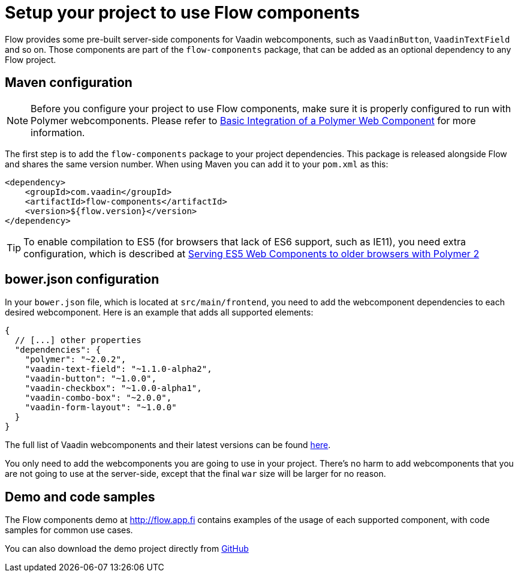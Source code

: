 = Setup your project to use Flow components

Flow provides some pre-built server-side components for Vaadin webcomponents,
such as `VaadinButton`, `VaadinTextField` and so on. Those components are part of
the `flow-components` package, that can be added as an optional dependency to
any Flow project.

== Maven configuration

[NOTE]
Before you configure your project to use Flow components, make sure it is
properly configured to run with Polymer webcomponents. Please refer to
<<tutorial-webcomponent-basic#,Basic Integration of a Polymer Web Component>>
for more information.

The first step is to add the `flow-components` package to your project
dependencies. This package is released alongside Flow and shares the same
version number. When using Maven you can add it to your `pom.xml` as this:

[source,xml]
----
<dependency>
    <groupId>com.vaadin</groupId>
    <artifactId>flow-components</artifactId>
    <version>${flow.version}</version>
</dependency>
----

[TIP]
To enable compilation to ES5 (for browsers that lack of ES6 support, such as
  IE11), you need extra configuration, which is described at
  <<tutorial-webcomponents-es5#,Serving ES5 Web Components to older browsers with Polymer 2>>

== bower.json configuration

In your `bower.json` file, which is located at `src/main/frontend`, you
need to add the webcomponent dependencies to each desired webcomponent. Here is
an example that adds all supported elements:

[source,json]
----
{
  // [...] other properties
  "dependencies": {
    "polymer": "~2.0.2",
    "vaadin-text-field": "~1.1.0-alpha2",
    "vaadin-button": "~1.0.0",
    "vaadin-checkbox": "~1.0.0-alpha1",
    "vaadin-combo-box": "~2.0.0",
    "vaadin-form-layout": "~1.0.0"
  }
}
----

The full list of Vaadin webcomponents and their latest versions can be found
https://www.webcomponents.org/collection/vaadin/vaadin-core-elements[here].

You only need to add the webcomponents you are going to use in your project.
There's no harm to add webcomponents that you are not going to use at the
server-side, except that the final `war` size will be larger for no reason.

== Demo and code samples

The Flow components demo at http://flow.app.fi contains examples of
the usage of each supported component, with code samples for common use cases.

You can also download the demo project directly from
https://github.com/vaadin/flow/tree/master/flow-components-parent/demo-flow-components[GitHub]
